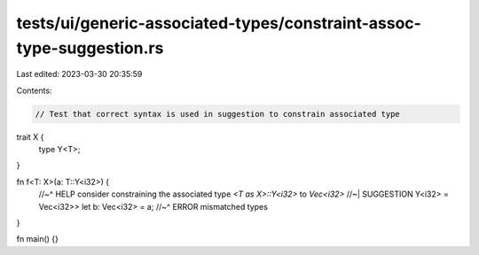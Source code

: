 tests/ui/generic-associated-types/constraint-assoc-type-suggestion.rs
=====================================================================

Last edited: 2023-03-30 20:35:59

Contents:

.. code-block:: rs

    // Test that correct syntax is used in suggestion to constrain associated type

trait X {
    type Y<T>;
}

fn f<T: X>(a: T::Y<i32>) {
    //~^ HELP consider constraining the associated type `<T as X>::Y<i32>` to `Vec<i32>`
    //~| SUGGESTION Y<i32> = Vec<i32>>
    let b: Vec<i32> = a;
    //~^ ERROR mismatched types
}

fn main() {}


